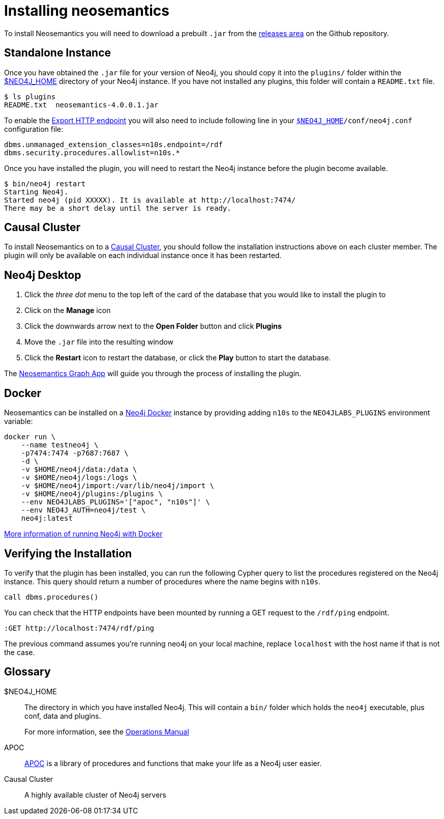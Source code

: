 = Installing neosemantics
:page-pagination:
:page-type: Installation
:page-product: Neosemantics

To install Neosemantics you will need to download a prebuilt `.jar` from the https://github.com/neo4j-labs/neosemantics/releases[releases area^]  on the Github repository.

// You can either download a prebuilt `.jar` from the https://github.com/neo4j-labs/neosemantics/releases[releases area] or <<Building from source, build it from the source>>.
// If you prefer to build, check the <<Building from Source, note below>>.

== Standalone Instance

Once you have obtained the `.jar` file for your version of Neo4j, you should copy it into the `plugins/` folder within the <<NEO4J_HOME>> directory of your Neo4j instance.
If you have not installed any plugins, this folder will contain a `README.txt` file.

[source,shell]
$ ls plugins
README.txt  neosemantics-4.0.0.1.jar

To enable the xref:getting-started:export[Export HTTP endpoint] you will also need to include following line in your `<<NEO4J_HOME>>/conf/neo4j.conf` configuration file:

[source,conf]
----
dbms.unmanaged_extension_classes=n10s.endpoint=/rdf
dbms.security.procedures.allowlist=n10s.*
----


Once you have installed the plugin, you will need to restart the Neo4j instance before the plugin become available.

[source,shell]
$ bin/neo4j restart
Starting Neo4j.
Started neo4j (pid XXXXX). It is available at http://localhost:7474/
There may be a short delay until the server is ready.


== Causal Cluster

To install Neosemantics on to a <<CausalCluster>>, you should follow the installation instructions above on each cluster member.
The plugin will only be available on each individual instance once it has been restarted.


== Neo4j Desktop

1. Click the _three dot_ menu to the top left of the card of the database that you would like to install the plugin to
2. Click on the **Manage** icon
3. Click the downwards arrow next to the **Open Folder** button and click **Plugins**
4. Move the `.jar` file into the resulting window
5. Click the **Restart** icon to restart the database, or click the **Play** button to start the database.

The xref:graph-app.adoc[Neosemantics Graph App] will guide you through the process of installing the plugin.

== Docker

Neosemantics can be installed on a link:/developer/docker-run-neo4j/[Neo4j Docker^] instance by providing adding `n10s` to the `NEO4JLABS_PLUGINS` environment variable:

[source]
docker run \
    --name testneo4j \
    -p7474:7474 -p7687:7687 \
    -d \
    -v $HOME/neo4j/data:/data \
    -v $HOME/neo4j/logs:/logs \
    -v $HOME/neo4j/import:/var/lib/neo4j/import \
    -v $HOME/neo4j/plugins:/plugins \
    --env NEO4JLABS_PLUGINS='["apoc", "n10s"]' \
    --env NEO4J_AUTH=neo4j/test \
    neo4j:latest

link:/developer/docker-run-neo4j/[More information of running Neo4j with Docker^,role=more information]

== Verifying the Installation

To verify that the plugin has been installed, you can run the following Cypher query to list the procedures registered on the Neo4j instance.
This query should return a number of procedures where the name begins with `n10s`.

[source,cypher]
call dbms.procedures()



You can check that the HTTP endpoints have been mounted by running a GET request to the `/rdf/ping` endpoint.

[source]
----
:GET http://localhost:7474/rdf/ping
----

The previous command assumes you're running neo4j on your local machine, replace `localhost` with the host name if that is not the case.

// == Building from Source

// To build the neosemantic plugin from source, link:https://github.com/neo4j-labs/neosemantics[Clone the neosemantics repository^] and run the  `mvn clean package` command.  This will produce two `.jar` files:

// 1. **`neosemantics-[...].jar`**: This jar bundles all the dependencies.
// 2. **`original-neosemantics-[...].jar`**: This jar is just the neosemantics bit. So go this way if you want to keep the third party jars separate. In this case you will have to add all third party dependencies (look at the pom.xml).


[discrete.glossary]
== Glossary

[glossary]
[[NEO4J_HOME]]$NEO4J_HOME:: The directory in which you have installed Neo4j.  This will contain a `bin/` folder which holds the `neo4j` executable, plus conf, data and plugins.
+
For more information, see the link:/ops-manual[Operations Manual^]
[[APOC]]APOC:: xref:apoc[APOC] is a library of procedures and functions that make your life as a Neo4j user easier.
[[CausalCluster]]Causal Cluster:: A highly available cluster of Neo4j servers
